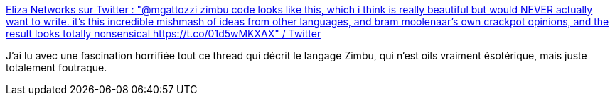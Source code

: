 :jbake-type: post
:jbake-status: published
:jbake-title: Eliza Networks sur Twitter : "@mgattozzi zimbu code looks like this, which i think is really beautiful but would NEVER actually want to write. it's this incredible mishmash of ideas from other languages, and bram moolenaar's own crackpot opinions, and the result looks totally nonsensical https://t.co/01d5wMKXAX" / Twitter
:jbake-tags: programming,langage,design,horreur,erreur,_mois_févr.,_année_2021
:jbake-date: 2021-02-09
:jbake-depth: ../
:jbake-uri: shaarli/1612864835000.adoc
:jbake-source: https://nicolas-delsaux.hd.free.fr/Shaarli?searchterm=https%3A%2F%2Fmobile.twitter.com%2Fmycoliza%2Fstatus%2F1358831884420059136&searchtags=programming+langage+design+horreur+erreur+_mois_f%C3%A9vr.+_ann%C3%A9e_2021
:jbake-style: shaarli

https://mobile.twitter.com/mycoliza/status/1358831884420059136[Eliza Networks sur Twitter : "@mgattozzi zimbu code looks like this, which i think is really beautiful but would NEVER actually want to write. it's this incredible mishmash of ideas from other languages, and bram moolenaar's own crackpot opinions, and the result looks totally nonsensical https://t.co/01d5wMKXAX" / Twitter]

J'ai lu avec une fascination horrifiée tout ce thread qui décrit le langage Zimbu, qui n'est oils vraiment ésotérique, mais juste totalement foutraque.
